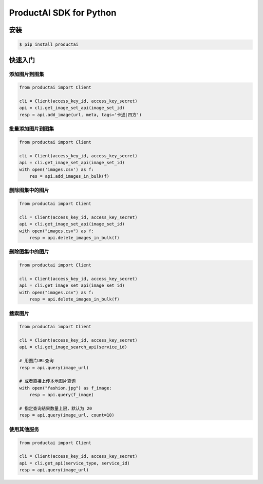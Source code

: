 ProductAI SDK for Python
========================

.. image:: https://travis-ci.org/MalongTech/productai-python-sdk.svg?branch=master
    :target: https://travis-ci.org/MalongTech/productai-python-sdk

.. image:: https://badge.fury.io/py/productai.svg
    :target: https://badge.fury.io/py/productai

.. image:: https://codeclimate.com/github/MalongTech/productai-python-sdk/badges/gpa.svg
   :target: https://codeclimate.com/github/MalongTech/productai-python-sdk
      :alt: Code Climate

安装
----

.. code-block:: bash

    $ pip install productai

快速入门
--------

添加图片到图集
~~~~~~~~

.. code-block:: python

    from productai import Client

    cli = Client(access_key_id, access_key_secret)
    api = cli.get_image_set_api(image_set_id)
    resp = api.add_image(url, meta, tags='卡通|四方')


批量添加图片到图集
~~~~~~~

.. code-block:: python

    from productai import Client

    cli = Client(access_key_id, access_key_secret)
    api = cli.get_image_set_api(image_set_id)
    with open('images.csv') as f:
        res = api.add_images_in_bulk(f)


删除图集中的图片
~~~~~~~

.. code-block:: python

    from productai import Client

    cli = Client(access_key_id, access_key_secret)
    api = cli.get_image_set_api(image_set_id)
    with open("images.csv") as f:
        resp = api.delete_images_in_bulk(f)


删除图集中的图片
~~~~~~~

.. code-block:: python

    from productai import Client

    cli = Client(access_key_id, access_key_secret)
    api = cli.get_image_set_api(image_set_id)
    with open("images.csv") as f:
        resp = api.delete_images_in_bulk(f)


搜索图片
~~~~

.. code-block:: python

    from productai import Client

    cli = Client(access_key_id, access_key_secret)
    api = cli.get_image_search_api(service_id)

    # 用图片URL查询
    resp = api.query(image_url)

    # 或者直接上传本地图片查询
    with open("fashion.jpg") as f_image:
        resp = api.query(f_image)

    # 指定查询结果数量上限，默认为 20
    resp = api.query(image_url, count=10)



使用其他服务
~~~~~~

.. code-block:: python

    from productai import Client

    cli = Client(access_key_id, access_key_secret)
    api = cli.get_api(service_type, service_id)
    resp = api.query(image_url)
